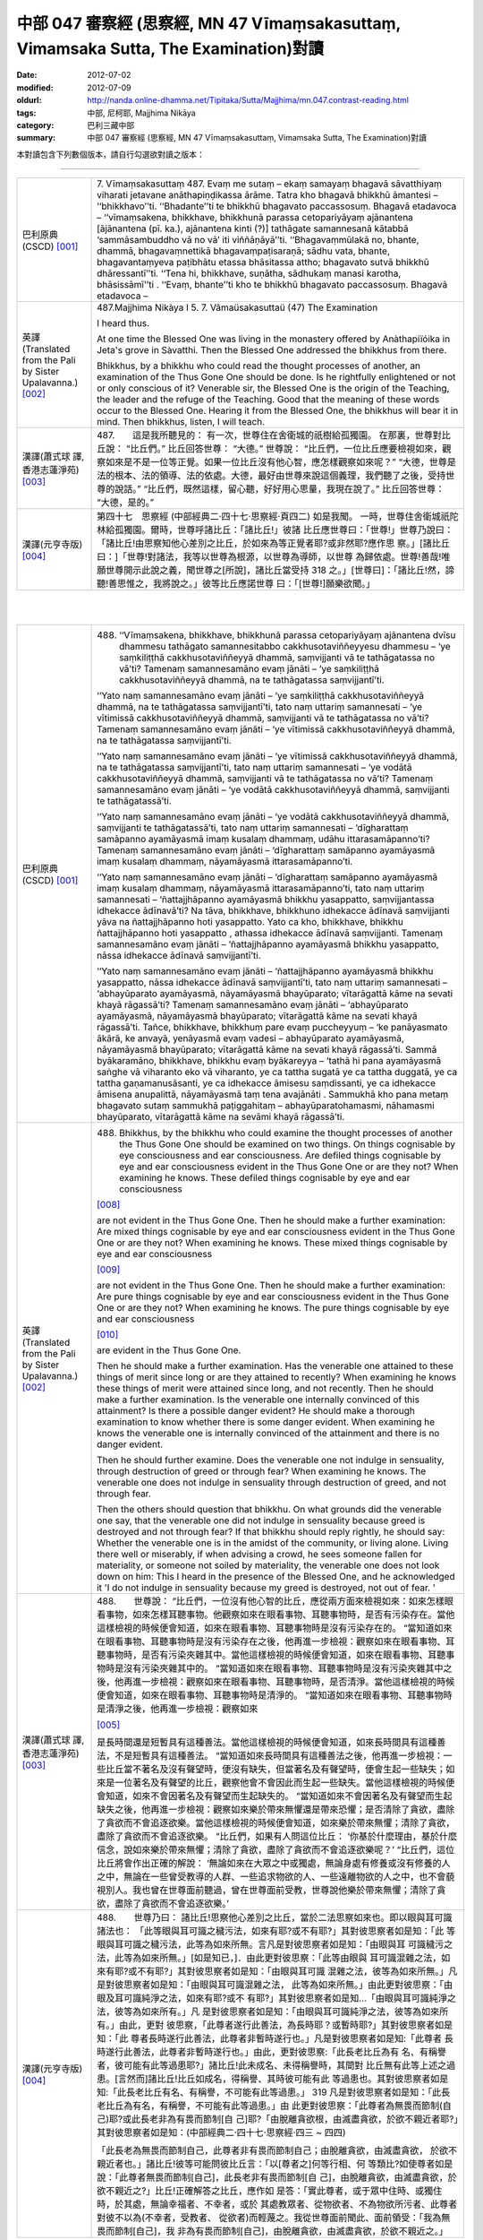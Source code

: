 中部 047 審察經 (思察經, MN 47 Vīmaṃsakasuttaṃ, Vimamsaka Sutta, The Examination)對讀
#####################################################################################

:date: 2012-07-02
:modified: 2012-07-09
:oldurl: http://nanda.online-dhamma.net/Tipitaka/Sutta/Majjhima/mn.047.contrast-reading.html
:tags: 中部, 尼柯耶, Majjhima Nikāya
:category: 巴利三藏中部
:summary: 中部 047 審察經 (思察經,
          MN 47 Vīmaṃsakasuttaṃ,
          Vimamsaka Sutta,
          The Examination)對讀


本對讀包含下列數個版本，請自行勾選欲對讀之版本：

.. raw:: html

  <div id="option-contrast-reading"></div>

----

.. list-table:: 
   :widths: 15 75
   :header-rows: 0
   :class: contrast-reading-table

   * - 巴利原典(CSCD) [001]_
     - 7. Vīmaṃsakasuttaṃ
       487. Evaṃ me sutaṃ – ekaṃ samayaṃ bhagavā sāvatthiyaṃ viharati jetavane anāthapiṇḍikassa ārāme. Tatra kho bhagavā bhikkhū āmantesi – ‘‘bhikkhavo’’ti. ‘‘Bhadante’’ti te bhikkhū bhagavato paccassosuṃ. Bhagavā etadavoca – ‘‘vīmaṃsakena, bhikkhave, bhikkhunā parassa cetopariyāyaṃ ajānantena [ājānantena (pī. ka.), ajānantena kinti (?)] tathāgate samannesanā kātabbā ‘sammāsambuddho vā no vā’ iti viññāṇāyā’’ti. ‘‘Bhagavaṃmūlakā no, bhante, dhammā, bhagavaṃnettikā bhagavaṃpaṭisaraṇā; sādhu vata, bhante, bhagavantaṃyeva paṭibhātu etassa bhāsitassa attho; bhagavato sutvā bhikkhū dhāressantī’’ti. ‘‘Tena hi, bhikkhave, suṇātha, sādhukaṃ manasi karotha, bhāsissāmī’’ti . ‘‘Evaṃ, bhante’’ti kho te bhikkhū bhagavato paccassosuṃ. Bhagavā etadavoca –
       
   * - 英譯(Translated from the Pali by Sister Upalavanna.)
       [002]_
     - 487.Majjhima Nikàya I
       5. 7. Vãmaüsakasuttaü
       (47) The Examination
       
       I heard thus.
       
       At one time the Blessed One was living in the monastery offered by Anàthapiïóika in Jeta's grove in Sàvatthi. Then the Blessed One addressed the bhikkhus from there.
       
       Bhikkhus, by a bhikkhu who could read the thought processes of another, an examination of the Thus Gone One should be done. Is he rightfully enlightened or not or only conscious of it? Venerable sir, the Blessed One is the origin of the Teaching, the leader and the refuge of the Teaching. Good that the meaning of these words occur to the Blessed One. Hearing it from the Blessed One, the bhikkhus will bear it in mind. Then bhikkhus, listen, I will teach.
       
   * - 漢譯(蕭式球 譯, 香港志蓮淨苑) [003]_
     - 487.　　這是我所聽見的：
       有一次，世尊住在舍衛城的祇樹給孤獨園。
       在那裏，世尊對比丘說： “比丘們。”
       比丘回答世尊： “大德。”
       世尊說： “比丘們，一位比丘應要檢視如來，觀察如來是不是一位等正覺。如果一位比丘沒有他心智，應怎樣觀察如來呢？”
       “大德，世尊是法的根本、法的領導、法的依處。大德，最好由世尊來說這個義理，我們聽了之後，受持世尊的說話。”
       “比丘們，既然這樣，留心聽，好好用心思量，我現在說了。”
       比丘回答世尊： “大德，是的。”
       
   * - 漢譯(元亨寺版) [004]_
     - 第四十七　思察經
       (中部經典二‧四十七‧思察經‧頁四二)
       如是我聞。
       一時，世尊住舍衛城祇陀林給孤獨園。爾時，世尊呼諸比丘：「諸比丘!」彼諸
       比丘應世尊曰：「世尊!」世尊乃說曰：
       「諸比丘!由思察知他心差別之比丘，於如來為等正覺者耶?或非然耶?應作思
       察。」[諸比丘曰：]「世尊!對諸法，我等以世尊為根源，以世尊為導師，以世尊
       為歸依處。世尊!善哉!唯願世尊開示此說之義，聞世尊之[所說]，諸比丘當受持
       318 之。」[世尊曰]：「諸比丘!然，諦聽!善思惟之，我將說之。」彼等比丘應諾世尊
       曰：「[世尊!]願樂欲聞。」
       


|
|

.. list-table:: 
   :widths: 15 75
   :header-rows: 0
   :class: contrast-reading-table

   * - 巴利原典(CSCD) [001]_
     - 488. ‘‘Vīmaṃsakena, bhikkhave, bhikkhunā parassa cetopariyāyaṃ ajānantena dvīsu dhammesu tathāgato samannesitabbo cakkhusotaviññeyyesu dhammesu – ‘ye saṃkiliṭṭhā cakkhusotaviññeyyā dhammā, saṃvijjanti vā te tathāgatassa no vā’ti? Tamenaṃ samannesamāno evaṃ jānāti – ‘ye saṃkiliṭṭhā cakkhusotaviññeyyā dhammā, na te tathāgatassa saṃvijjantī’ti.
       
       ‘‘Yato naṃ samannesamāno evaṃ jānāti – ‘ye saṃkiliṭṭhā cakkhusotaviññeyyā dhammā, na te tathāgatassa saṃvijjantī’ti, tato naṃ uttariṃ samannesati – ‘ye vītimissā cakkhusotaviññeyyā dhammā, saṃvijjanti vā te tathāgatassa no vā’ti? Tamenaṃ samannesamāno evaṃ jānāti – ‘ye vītimissā cakkhusotaviññeyyā dhammā, na te tathāgatassa saṃvijjantī’ti.
       
       ‘‘Yato naṃ samannesamāno evaṃ jānāti – ‘ye vītimissā cakkhusotaviññeyyā dhammā, na te tathāgatassa saṃvijjantī’ti, tato naṃ uttariṃ samannesati – ‘ye vodātā cakkhusotaviññeyyā dhammā, saṃvijjanti vā te tathāgatassa no vā’ti? Tamenaṃ samannesamāno evaṃ jānāti – ‘ye vodātā cakkhusotaviññeyyā dhammā, saṃvijjanti te tathāgatassā’ti.
       
       ‘‘Yato naṃ samannesamāno evaṃ jānāti – ‘ye vodātā cakkhusotaviññeyyā dhammā, saṃvijjanti te tathāgatassā’ti, tato naṃ uttariṃ samannesati – ‘dīgharattaṃ samāpanno ayamāyasmā imaṃ kusalaṃ dhammaṃ, udāhu ittarasamāpanno’ti? Tamenaṃ samannesamāno evaṃ jānāti – ‘dīgharattaṃ samāpanno ayamāyasmā imaṃ kusalaṃ dhammaṃ, nāyamāyasmā ittarasamāpanno’ti.
       
       ‘‘Yato naṃ samannesamāno evaṃ jānāti – ‘dīgharattaṃ samāpanno ayamāyasmā imaṃ kusalaṃ dhammaṃ, nāyamāyasmā ittarasamāpanno’ti, tato naṃ uttariṃ samannesati – ‘ñattajjhāpanno ayamāyasmā bhikkhu yasappatto, saṃvijjantassa idhekacce ādīnavā’ti? Na tāva, bhikkhave, bhikkhuno idhekacce ādīnavā saṃvijjanti yāva na ñattajjhāpanno hoti yasappatto. Yato ca kho, bhikkhave, bhikkhu ñattajjhāpanno hoti yasappatto , athassa idhekacce ādīnavā saṃvijjanti. Tamenaṃ samannesamāno evaṃ jānāti – ‘ñattajjhāpanno ayamāyasmā bhikkhu yasappatto, nāssa idhekacce ādīnavā saṃvijjantī’ti.
       
       ‘‘Yato naṃ samannesamāno evaṃ jānāti – ‘ñattajjhāpanno ayamāyasmā bhikkhu yasappatto, nāssa idhekacce ādīnavā saṃvijjantī’ti, tato naṃ uttariṃ samannesati – ‘abhayūparato ayamāyasmā, nāyamāyasmā bhayūparato; vītarāgattā kāme na sevati khayā rāgassā’ti? Tamenaṃ samannesamāno evaṃ jānāti – ‘abhayūparato ayamāyasmā, nāyamāyasmā bhayūparato; vītarāgattā kāme na sevati khayā rāgassā’ti. Tañce, bhikkhave, bhikkhuṃ pare evaṃ puccheyyuṃ – ‘ke panāyasmato ākārā, ke anvayā, yenāyasmā evaṃ vadesi – abhayūparato ayamāyasmā, nāyamāyasmā bhayūparato; vītarāgattā kāme na sevati khayā rāgassā’ti. Sammā byākaramāno, bhikkhave, bhikkhu evaṃ byākareyya – ‘tathā hi pana ayamāyasmā saṅghe vā viharanto eko vā viharanto, ye ca tattha sugatā ye ca tattha duggatā, ye ca tattha gaṇamanusāsanti, ye ca idhekacce āmisesu saṃdissanti, ye ca idhekacce āmisena anupalittā, nāyamāyasmā taṃ tena avajānāti . Sammukhā kho pana metaṃ bhagavato sutaṃ sammukhā paṭiggahitaṃ – abhayūparatohamasmi, nāhamasmi bhayūparato, vītarāgattā kāme na sevāmi khayā rāgassā’ti.
       
   * - 英譯(Translated from the Pali by Sister Upalavanna.)
       [002]_
     - 488.      Bhikkhus, by the bhikkhu who could examine the thought processes of another the Thus Gone One should be examined on two things. On things cognisable by eye consciousness and ear consciousness. Are defiled things cognisable by eye and ear consciousness evident in the Thus Gone One or are they not? When examining he knows. These defiled things cognisable by eye and ear consciousness
       
       [008]_
       
       are not evident in the Thus Gone One. Then he should make a further examination: Are mixed things cognisable by eye and ear consciousness evident in the Thus Gone One or are they not? When examining he knows. These mixed things cognisable by eye and ear consciousness
       
       [009]_
       
       are not evident in the Thus Gone One. Then he should make a further examination: Are pure things cognisable by eye and ear consciousness evident in the Thus Gone One or are they not? When examining he knows. The pure things cognisable by eye and ear consciousness
       
       [010]_
       
       are evident in the Thus Gone One.
       
       Then he should make a further examination. Has the venerable one attained to these things of merit since long or are they attained to recently? When examining he knows these things of merit were attained since long, and not recently. Then he should make a further examination. Is the venerable one internally convinced of this attainment? Is there a possible danger evident? He should make a thorough examination to know whether there is some danger evident. When examining he knows the venerable one is internally convinced of the attainment and there is no danger evident.
       
       Then he should further examine. Does the venerable one not indulge in sensuality, through destruction of greed or through fear? When examining he knows. The venerable one does not indulge in sensuality through destruction of greed, and not through fear.
       
       Then the others should question that bhikkhu. On what grounds did the venerable one say, that the venerable one did not indulge in sensuality because greed is destroyed and not through fear? If that bhikkhu should reply rightly, he should say: Whether the venerable one is in the amidst of the community, or living alone. Living there well or miserably, if when advising a crowd, he sees someone fallen for materiality, or someone not soiled by materiality, the venerable one does not look down on him: This I heard in the presence of the Blessed One, and he acknowledged it 'I do not indulge in sensuality because my greed is destroyed, not out of fear. '
       
   * - 漢譯(蕭式球 譯, 香港志蓮淨苑) [003]_
     - 488.　　世尊說： “比丘們，一位沒有他心智的比丘，應從兩方面來檢視如來：如來怎樣眼看事物，如來怎樣耳聽事物。他觀察如來在眼看事物、耳聽事物時，是否有污染存在。當他這樣檢視的時候便會知道，如來在眼看事物、耳聽事物時是沒有污染存在的。
       “當知道如來在眼看事物、耳聽事物時是沒有污染存在之後，他再進一步檢視：觀察如來在眼看事物、耳聽事物時，是否有污染夾雜其中。當他這樣檢視的時候便會知道，如來在眼看事物、耳聽事物時是沒有污染夾雜其中的。
       “當知道如來在眼看事物、耳聽事物時是沒有污染夾雜其中之後，他再進一步檢視：觀察如來在眼看事物、耳聽事物時，是否清淨。當他這樣檢視的時候便會知道，如來在眼看事物、耳聽事物時是清淨的。
       “當知道如來在眼看事物、耳聽事物時是清淨之後，他再進一步檢視：觀察如來
       
       [005]_
       
       是長時間還是短暫具有這種善法。當他這樣檢視的時候便會知道，如來長時間具有這種善法，不是短暫具有這種善法。
       “當知道如來長時間具有這種善法之後，他再進一步檢視：一些比丘當不著名及沒有聲望時，便沒有缺失，但當著名及有聲望時，便會生起一些缺失；如來是一位著名及有聲望的比丘，觀察他會不會因此而生起一些缺失。當他這樣檢視的時候便會知道，如來不會因著名及有聲望而生起缺失的。
       “當知道如來不會因著名及有聲望而生起缺失之後，他再進一步檢視：觀察如來樂於帶來無懼還是帶來恐懼；是否清除了貪欲，盡除了貪欲而不會追逐欲樂。當他這樣檢視的時候便會知道，如來樂於帶來無懼；清除了貪欲，盡除了貪欲而不會追逐欲樂。
       “比丘們，如果有人問這位比丘： ‘你基於什麼理由，基於什麼信念，說如來樂於帶來無懼；清除了貪欲，盡除了貪欲而不會追逐欲樂呢？’
       “比丘們，這位比丘將會作出正確的解說： ‘無論如來在大眾之中或獨處，無論身處有修養或沒有修養的人之中，無論在一些曾受教導的人群、一些追求物欲的人、一些遠離物欲的人之中，也不會藐視別人。我也曾在世尊面前聽過，曾在世尊面前受教，世尊說他樂於帶來無懼；清除了貪欲，盡除了貪欲而不會追逐欲樂。’
       
   * - 漢譯(元亨寺版) [004]_
     - 488.　　世尊乃曰：
       諸比丘!思察他心差別之比丘，當於二法思察如來也。即以眼與耳可識諸法也：
       「此等眼與耳可識之穢污法，如來有耶?或不有耶?」其對彼思察者如是知：「此
       等眼與耳可識之穢污法，此等為如來所無。言凡是對彼思察者如是知：「由眼與耳
       可識穢污之法，此等為如來所無。」[如是知已，]．由此更對彼思察：「此等由眼與
       耳可識混雜之法，如來有耶?或不有耶?」其對彼思察者如是知：「由眼與耳可識
       混雜之法，彼等為如來所無。」凡是對彼思察者如是知：「由眼與耳可識混雜之法，
       此等為如來所無。」由此更對彼思察：「由眼及耳可識純淨之法，如來有耶?或不
       有耶?」其對彼思察者如是知…「由眼與耳可識純淨之法，彼等為如來所有。」凡
       是對彼思察者如是知：「由眼與耳可識純淨之法，彼等為如來所有。」由此，更對
       彼思察，「此尊者遂行此善法，為長時耶？或暫時耶?」其對彼思察者如是知：「此
       尊者長時遂行此善法，此尊者非暫時遂行也。」凡是對彼思察者如是知:「此尊者
       長時遂行此善法，此尊者非暫時遂行也。」由此，更對彼思察:「此長老比丘為有
       名、有稱譽者，彼可能有此等過患耶?」諸比丘!此未成名、未得稱譽時，其間對
       比丘無有此等上述之過患。[言然而]諸比丘!比丘如成名，得稱譽、其時彼可能有此
       等過患也。其對彼思察者如是知:「此長老比丘有名、有稱譽，不可能有此等過患。」
       319 凡是對彼思察者如是知：「此長老比丘為有名，有稱譽，不可能有此等過患。」由
       此更對彼思察：「此尊者為無畏而節制(自己)耶?或此長老非為有畏而節制[自
       己]耶?「由脫離貪欲根，由滅盡貪欲，於欲不親近者耶?」其對彼思察者如是知：(中部經典二‧四十七‧思察經‧四三 ~ 四四)
       
       「此長老為無畏而節制自己，此尊者非有畏而節制自己；由脫離貪欲，由滅盡貪欲，
       於欲不親近者也。」諸比丘!彼等可能問彼比丘言：「以[尊者之]何等行相、何
       等類比?如使尊者如是說：「此尊者無畏而節制[自己]，此長老非有畏而節制[自
       己]，由脫離貪欲，由滅盡貪欲，於欲不親近之?」比丘!正確解答之比丘，應作如
       是答：「實此尊者，或于眾中住時、或獨住時，於其處，無論幸福者、不幸者，或於
       其處教眾者、從物欲者、不為物欲所污者、此尊者對彼不以為(不幸者，受教者、
       從欲者)而輕蔑之。我從世尊面前聞此、面前領受：「我為無畏而節制[自己]，我
       非為有畏而節制[自己]，由脫離貪欲，由滅盡貪欲，於欲不親近之。」
       


|
|

.. list-table:: 
   :widths: 15 75
   :header-rows: 0
   :class: contrast-reading-table

   * - 巴利原典(CSCD) [001]_
     - 489. ‘‘Tatra , bhikkhave, tathāgatova uttariṃ paṭipucchitabbo – ‘ye saṃkiliṭṭhā cakkhusotaviññeyyā dhammā, saṃvijjanti vā te tathāgatassa no vā’ti? Byākaramāno, bhikkhave, tathāgato evaṃ byākareyya – ‘ye saṃkiliṭṭhā cakkhusotaviññeyyā dhammā, na te tathāgatassa saṃvijjantī’’’ti.
       
       ‘‘Ye vītimissā cakkhusotaviññeyyā dhammā, saṃvijjanti vā te tathāgatassa no vāti? Byākaramāno, bhikkhave, tathāgato evaṃ byākareyya – ‘ye vītimissā cakkhusotaviññeyyā dhammā, na te tathāgatassa saṃvijjantī’ti.
       
       ‘‘Ye vodātā cakkhusotaviññeyyā dhammā, saṃvijjanti vā te tathāgatassa no vāti? Byākaramāno, bhikkhave, tathāgato evaṃ byākareyya – ‘ye vodātā cakkhusotaviññeyyā dhammā, saṃvijjanti te tathāgatassa; etaṃpathohamasmi, etaṃgocaro [etapathohamasmi etagocaro (sī. syā. kaṃ. pī.)], no ca tena tammayo’ti.
       
       ‘‘Evaṃvādiṃ kho, bhikkhave, satthāraṃ arahati sāvako upasaṅkamituṃ dhammassavanāya. Tassa satthā dhammaṃ deseti uttaruttariṃ paṇītapaṇītaṃ kaṇhasukkasappaṭibhāgaṃ. Yathā yathā kho, bhikkhave, bhikkhuno satthā dhammaṃ deseti uttaruttariṃ paṇītapaṇītaṃ kaṇhasukkasappaṭibhāgaṃ tathā tathā so tasmiṃ dhamme abhiññāya idhekaccaṃ dhammaṃ dhammesu niṭṭhaṃ gacchati, satthari pasīdati – ‘sammāsambuddho bhagavā, svākkhāto bhagavatā dhammo, suppaṭipanno saṅgho’ti. Tañce, bhikkhave, bhikkhuṃ pare evaṃ puccheyyuṃ – ‘ke panāyasmato ākārā, ke anvayā, yenāyasmā evaṃ vadesi – sammāsambuddho bhagavā , svākkhāto bhagavatā dhammo, suppaṭipanno saṅgho’ti? Sammā byākaramāno, bhikkhave, bhikkhu evaṃ byākareyya – ‘idhāhaṃ, āvuso, yena bhagavā tenupasaṅkamiṃ dhammassavanāya. Tassa me bhagavā dhammaṃ deseti uttaruttariṃ paṇītapaṇītaṃ kaṇhasukkasappaṭibhāgaṃ. Yathā yathā me, āvuso , bhagavā dhammaṃ deseti uttaruttariṃ paṇītapaṇītaṃ kaṇhasukkasappaṭibhāgaṃ tathā tathāhaṃ tasmiṃ dhamme abhiññāya idhekaccaṃ dhammaṃ dhammesu niṭṭhamagamaṃ, satthari pasīdiṃ – sammāsambuddho bhagavā, svākkhāto bhagavatā, dhammo, suppaṭipanno saṅgho’ti.
       
   * - 英譯(Translated from the Pali by Sister Upalavanna.)
       [002]_
     - 489.      Then further it may, even be questioned from the Thus Gone One himself: Are defiled things cognisable by eye and ear consciousness evident in the Thus Gone One or are they not? Then I would declare. 'Defiled things cognisable by eye and ear consciousness are not evident in the Thus Gone One'. Asked: Are mixed things cognisable by eye and ear consciousness evident in the Thus Gone One, or are they not? I would declare. 'Mixed things cognisable by eye and ear consciousness are not evident in the Thus Gone One'. Asked: Are pure things cognisable by eye and ear consciousness evident in the Thus Gone One, or are they not?. I would declare. 'Pure things cognisable by eye and ear consiousness are evident in the Thus Gone One. That is my path and pasture, but I do not make them mine'. Bhikkhus, a Teacher who says thus, is suitable to be approached to hear the Teaching. He teaches leading one to more and more exalted states, showing the dark and white counterparts'. When teaching leading to more and more exalted states, at a certain point he reaches the summit
       
       [011]_
       
       and establishes faith in the Teacher: The Blessed One is rightfully enlightened, the Teaching is well proclaimed, the Community of bhikkhus have gone well.
       
       Then the others should question that bhikkhu. On what grounds did the venerable one say, the Blessed One is rightfully enlightened, the Teaching is well proclaimed and the Community of bhikkhus have gone well? That bhikkhu replying rightly should say, I approached the Blessed One to listen to the Teaching. The Blessed One taught me leading to more and more exalted states, showing the dark and white counterparts. When teaching, leading me to more and more exalted states, at a certain point I reached the summit, and then I established faith in the Teacher and came to the conclusion, the Blessed One is rightfully enlightened, the Teaching is well proclaimed, and the Community of bhikkhus has gone dwell.
       
   * - 漢譯(蕭式球 譯, 香港志蓮淨苑) [003]_
     - 94.　　“比丘們，你們應再進一步問如來： ‘如來在眼看事物、耳聽事物時，是否有污染存在的呢？’ 如來將會這樣解說： ‘如來在眼看事物、耳聽事物時是沒有污染存在的。’
       “ ‘如來在眼看事物、耳聽事物時，是否有污染夾雜其中的呢？’ 如來將會這樣解說： ‘如來在眼看事物、耳聽事物時是沒有污染夾雜其中的。’
       “ ‘如來在眼看事物、耳聽事物時，是否清淨的呢？’ 如來將會這樣解說： ‘如來在眼看事物、耳聽事物時是清淨的。這就是我眼看事物、耳聽事物的方式，這就是我的境界，我對此沒有染著。’
       “比丘們，一位比丘弟子值得前往這樣說的導師那裏聽法。導師為他所說的法十分高超、十分高尚，使人辨明是非黑白。
       “比丘們，導師為這位比丘說十分高超、十分高尚，使人辨明是非黑白的法，這位比丘弟子從中以無比智而得到究竟，因此他對導師有這份淨信：世尊是等正覺，法義已由世尊完善宣說出來，僧團能善隨修習。
       “比丘們，如果有人問這位比丘： ‘你基於什麼理由，基於什麼信念，說世尊是等正覺，法義已由世尊完善宣說出來，僧團能善隨修習呢？’
       “比丘們，這位比丘將會作出正確的解說： ‘賢友，我前往世尊那裏聽法。世尊為我說十分高超、十分高尚，使人辨明是非黑白的法。我聽了之後從中以無比智而得到究竟，因此我對導師有這份淨信：世尊是等正覺，法義已由世尊完善宣說出來，僧團能善隨修習。’
       
   * - 漢譯(元亨寺版) [004]_
     - 489.　　諸比丘!於此，更應反問如來：「此等由眼與耳可識之穢污法，為如來有耶?
       或不有耶?」諸比丘!如來之回答當如是:「此等由眼與耳可識之穢污法，如來無
       有。」[次：]「此等由眼與耳可識之混雜法，如來有耶?或不有耶?」諸比丘!如
       來之回答當如是：「由眼與耳可識之混雜法，如來無有。」[次：]「此等由眼與耳
       可識之純淨法，如來有耶?或不有耶?」諸比丘!如來之回答當如是：「此等由眼
       與耳可識之純淨法，如來有之，我有是道，有是行處。是故
       
       [006]_
       
       不相等於凡夫者。」
       諸比丘曰作如是說之師，聲聞弟子為聞法，值得親近之。師為彼說上之上、妙之妙、
       
       [007]_
       
       黑白俱備[之法]。諸比丘!如是，如是師為比丘說上之上、妙之妙、黑白俱備之
       法;如是，如是彼於此法，由通智，就此一類法而于諸法得究竟，於師得淨信，言：
       320 「世尊是等正覺也，善說之法是由世尊!出]也，僧伽是善行者也。」諸比丘!若
       他人對彼比丘如是問：「以何等行相，何等推比，尊者如是說--世尊是等正覺者
       也，善說之法是由世尊[出]也，僧伽是善行者也，應善從--耶?」諸比丘!正
       確解答之比丘，應作如是答：「尊者!於此，我為聞法親近世尊，彼[世尊]之對
       我；世尊說上之上、妙之妙，黑白俱備之法。尊者!如此，如此，世尊對我說上之
       上，妙之妙，黑白俱備之法，如是，如是於彼法，由通智就此一類法而於諸法得究
       竟，於師得淨信，言：「世尊是等正覺者也，善說之法由世尊[出]也，僧伽是善
       行者也。」
       


|
|

.. list-table:: 
   :widths: 15 75
   :header-rows: 0
   :class: contrast-reading-table

   * - 巴利原典(CSCD) [001]_
     - 490. ‘‘Yassa kassaci, bhikkhave, imehi ākārehi imehi padehi imehi byañjanehi tathāgate saddhā niviṭṭhā hoti mūlajātā patiṭṭhitā, ayaṃ vuccati, bhikkhave, ākāravatī saddhā dassanamūlikā, daḷhā; asaṃhāriyā samaṇena vā brāhmaṇena vā devena vā mārena vā brahmunā vā kenaci vā lokasmiṃ. Evaṃ kho, bhikkhave, tathāgate dhammasamannesanā hoti. Evañca pana tathāgato dhammatāsusamanniṭṭho hotī’’ti.
       
       Idamavoca bhagavā. Attamanā te bhikkhū bhagavato bhāsitaṃ abhinandunti.
       
       Vīmaṃsakasuttaṃ niṭṭhitaṃ sattamaṃ.
       
   * - 英譯(Translated from the Pali by Sister Upalavanna.)
       [002]_
     - 490.      Bhikkhus, in whomever faith is established in the Thus Gone One in this manner with these phrases and words, it becomes well established, thoroughly rooted faith and insight. It cannot be changed by a recluse, brahmin, god, Màrà Brahmà or by anyone in the world.
       
       Bhikkhus, that is the search in the Teaching of the Thus Gone One, and is the propriety of reaching the summit
       
       [012]_
       
       in the Teaching of the Thus Gone One.
       
       The Blessed One said thus and those bhikkhus delighted in the words of the Blessed One.
       
   * - 漢譯(蕭式球 譯, 香港志蓮淨苑) [003]_
     - 490.　　“比丘們，任何人以這樣的理由、這樣的文句、這樣的言詞來建立對如來敬信，使這份敬信生根、鞏固，這稱為建基於理由之上的敬信，紮根於見解之上的敬信，堅固的敬信。世間上任何沙門、婆羅門、天神、魔羅或梵天等都沒有能力把這份敬信破壞。
       “比丘們，這就是以法來檢視如來了。如來是可以這樣受法來善檢視的。”
       世尊說了以上的話後，比丘對世尊的說話心感高興，滿懷歡喜。
       觀察經完
       
   * - 漢譯(元亨寺版) [004]_
     - 95.　　比丘等!無論何者，凡是以此等行相、此等之句、此等之文，確立對於如來之
       信，信根成已而安住。諸比丘!此謂之，行相具足者，信之見及根堅固者。此為沙
       門、婆羅門、天、魔、梵天、或世界之任何者，所不能除去[信心]者也。諸比丘!(中部經典二‧四十七‧思察經‧四五 ~ 四六)
       
       如是於如來，有諸法之思察；又，如是從如來有法性之善探求。
       世尊如是說已，悅意之彼等比丘大歡喜世尊之所說。
       


|
|

備註：

.. [001] 　巴利原典乃參考【國際內觀中心】(Vipassana Meditation, As Taught By S.N. Goenka in the tradition of Sayagyi U Ba Khin)所發行之《第六次結集》(巴利大藏經) CSCD(Chattha Sangayana CD)。網路版請參考：
 `http://www.tipitaka.org/ <http://www.tipitaka.org/>`_  (請選  `Roman→Web <http://www.tipitaka.org/romn/>`_  → Tipiṭaka (Mūla) → Suttapiṭaka → Majjhimanikāya → Mūlapaṇṇāsapāḷi → 5. Cūḷayamakavaggo → 7. Vīmaṃsakasuttaṃ )。
 
.. [002] 英譯為 Sister Upalavanna所譯(Translated by Sister Upalavanna.)；請參考：
         `METTANET - LANKA <http://www.metta.lk/tipitaka/>`_ 之
         `THE TIPITAKA <http://www.metta.lk/tipitaka/>`_  網站-- 
         `Majjhima Nikaya <http://www.metta.lk/tipitaka/2Sutta-Pitaka/2Majjhima-Nikaya/index.html>`_ 之 
         `47 Vãmaüsaka Sutta <http://www.metta.lk/tipitaka/2Sutta-Pitaka/2Majjhima-Nikaya/Majjhima1/047-vimamsaka-sutta-e1.html>`_ (English)。

.. [003] 　本譯文請參考：《觀察經》；蕭式球譯；《巴利文翻譯組學報》第六期(2009.1月, ISBN 978-962-7714A8-4)；編輯:志蓮淨苑文化部；出版:志蓮淨苑；地址香港九龍鑽石山志蓮道五號； `www.chilin.org <http://www.chilin.org/>`_ ；網路版請參考：
         `巴利文佛典選譯 <http://www.chilin.edu.hk/edu/report_section.asp?section_id=5>`_ (香港
         `志蓮淨苑文化部--佛學園圃 <http://www.chilin.edu.hk/edu/report.asp>`_ --5. 
         `南傳佛教 <http://www.chilin.edu.hk/edu/report_section.asp?section_id=5>`_ 之 5.1.2.047 觀察經 
         `觀察經 <http://www.chilin.edu.hk/edu/report_section_detail.asp?section_id=60&id=228>`_ )


.. [004] 　本譯文請參考：《思察經》；通妙譯；《南傳大藏經》《中部經典》二；Pp. 42；臺灣．高雄．“元亨寺”出版；


.. [005] 　“如來” 在這裏和如下四段的巴利原文都是 “āyasmant” (尊者)，之後的段落又用回 “Tathāgata” 。 “尊者” 通常是用於佛陀的比丘弟子的稱呼，為了不致混淆，所以在這五段之中一共十個 “āyasmant” 全譯作 “如來” 。

.. [006] 　「相等於凡夫者」以原語tammaya譯之，在字義為「其程度者」，依佛音註sat-anho即「持渴愛者」之意，
      指不覺悟之凡夫。

.. [007] 　「黑白俱備」以原語Kanhasukhasappatibhagin譯之。北傳此處為「除黑白」。

.. [008] 　Defiled things cognisable by eye and ear consciousness (ye sankili.t.thaa cakkusota vi~n~naaneyyaa dhammaa). These are defiled perceptions born of eye and ear consciousness. Those are thoughts with greed, hate and delusion

.. [009] 　Mixed things cognisable by eye and ear consciousness (ye vitimissaa cakkhusota vi~n~naaneyyaa dhammaa) is a mixed up perception, when not sure whether it is seen or heard. They are thoughts with a mixture of greed, hate, and delusion.

.. [010] 　Pure things cognisable by eye and ear consciousness (ye vodaataa cakkhusota vi~n~naaneyyaa dhammaa) are pure perceptions and thoughts born of eye and ear consciousness, free of greed, hate, and delusion.

.. [011] 　At a certain point reaches the summit. 'idha ekacca.m dhamma.m ni.t.tha.m aagama.m' Here, it is realising the Teaching of the Blessed One, and it is equivalent to attaining one or the other of the eight attainments of the Noble disciple. These attainments have to go in due order and the first of them is the entry into the stream of the Teaching. There is no progress without it.

.. [012] 　The search in the Teaching of the Thus Gone One and the propriety of reaching the summit (eva.m kho bhikkhave tathaagate dhammasamannesanaa hoti. Eva.m ca pana tathaagato dhammataasusamanni.t.tho honti) means that the understanding of the Teaching should come from within, and it becomes the fitness to see through. 

..
  07.09 add: english
  07.02 巴利 & 漢譯 o.k.

  http://en.wikipedia.org/wiki/Piya_Tan
  http://www.chilin.org/
  created on 07.02 '12
